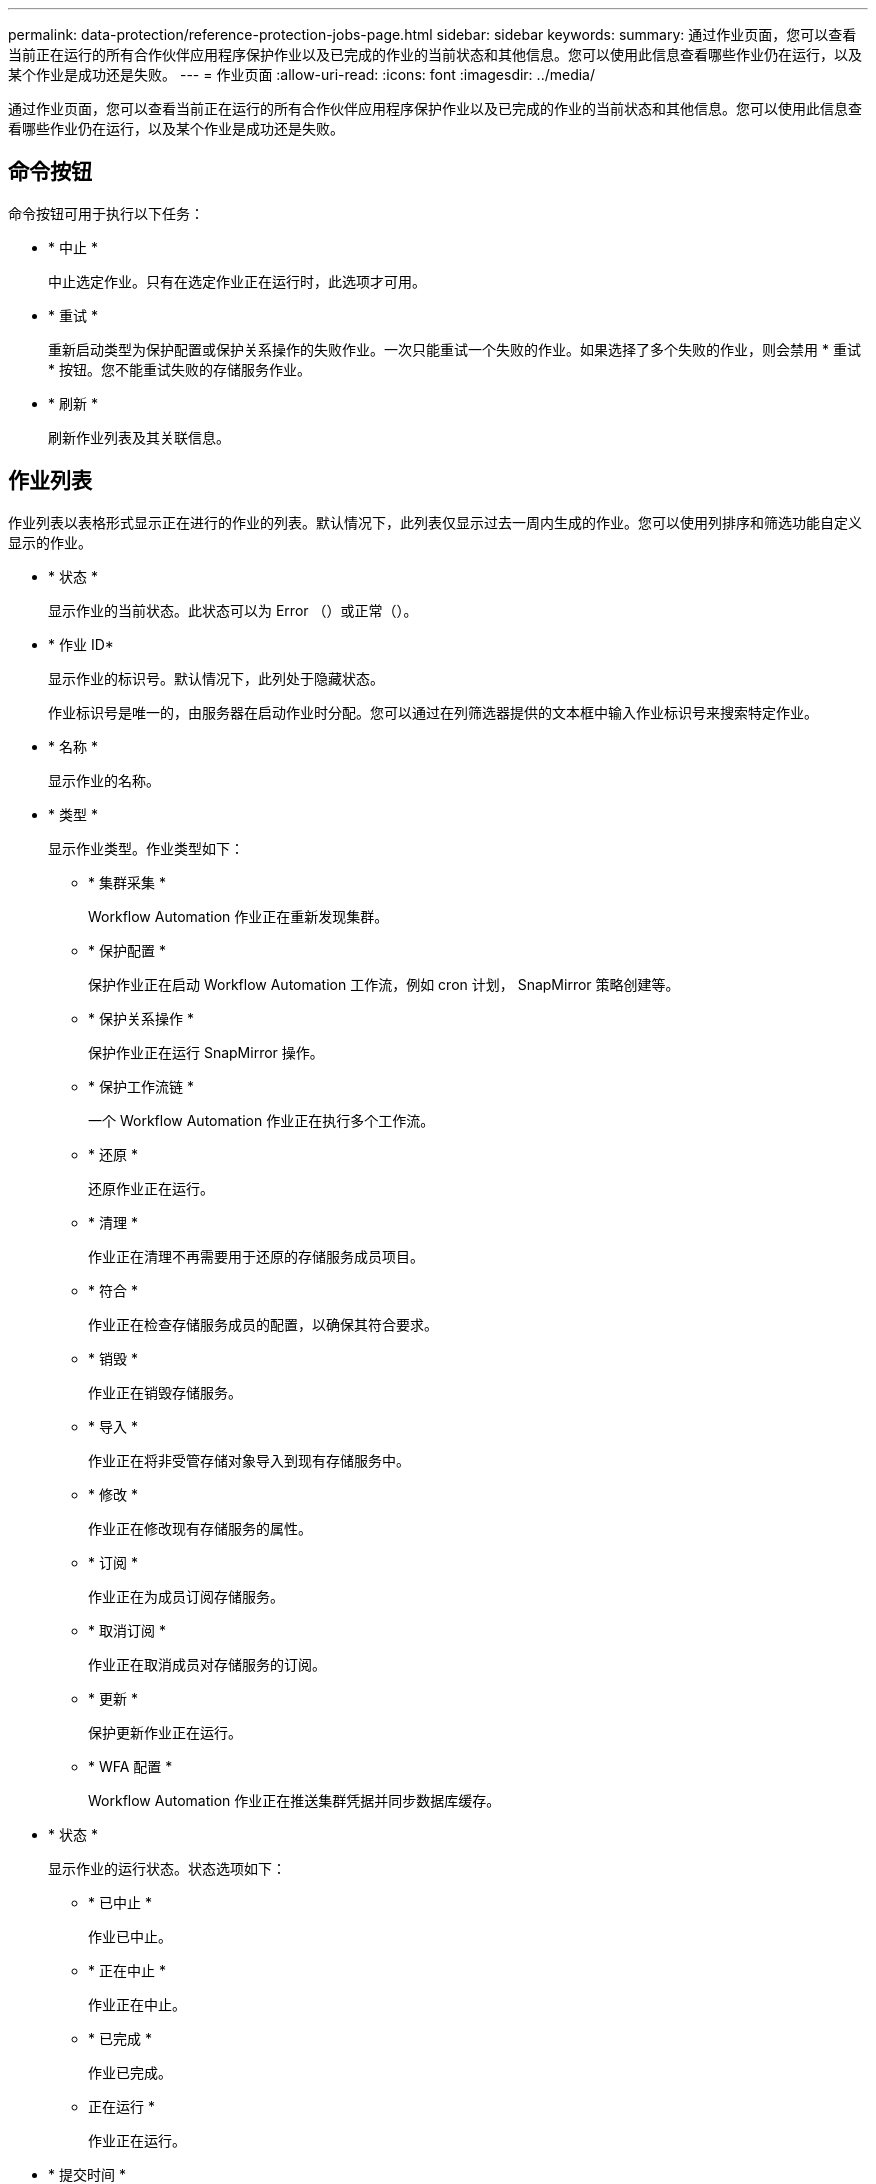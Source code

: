 ---
permalink: data-protection/reference-protection-jobs-page.html 
sidebar: sidebar 
keywords:  
summary: 通过作业页面，您可以查看当前正在运行的所有合作伙伴应用程序保护作业以及已完成的作业的当前状态和其他信息。您可以使用此信息查看哪些作业仍在运行，以及某个作业是成功还是失败。 
---
= 作业页面
:allow-uri-read: 
:icons: font
:imagesdir: ../media/


[role="lead"]
通过作业页面，您可以查看当前正在运行的所有合作伙伴应用程序保护作业以及已完成的作业的当前状态和其他信息。您可以使用此信息查看哪些作业仍在运行，以及某个作业是成功还是失败。



== 命令按钮

命令按钮可用于执行以下任务：

* * 中止 *
+
中止选定作业。只有在选定作业正在运行时，此选项才可用。

* * 重试 *
+
重新启动类型为保护配置或保护关系操作的失败作业。一次只能重试一个失败的作业。如果选择了多个失败的作业，则会禁用 * 重试 * 按钮。您不能重试失败的存储服务作业。

* * 刷新 *
+
刷新作业列表及其关联信息。





== 作业列表

作业列表以表格形式显示正在进行的作业的列表。默认情况下，此列表仅显示过去一周内生成的作业。您可以使用列排序和筛选功能自定义显示的作业。

* * 状态 *
+
显示作业的当前状态。此状态可以为 Error （image:../media/sev-error.gif[""]）或正常（image:../media/sev-normal.gif[""]）。

* * 作业 ID*
+
显示作业的标识号。默认情况下，此列处于隐藏状态。

+
作业标识号是唯一的，由服务器在启动作业时分配。您可以通过在列筛选器提供的文本框中输入作业标识号来搜索特定作业。

* * 名称 *
+
显示作业的名称。

* * 类型 *
+
显示作业类型。作业类型如下：

+
** * 集群采集 *
+
Workflow Automation 作业正在重新发现集群。

** * 保护配置 *
+
保护作业正在启动 Workflow Automation 工作流，例如 cron 计划， SnapMirror 策略创建等。

** * 保护关系操作 *
+
保护作业正在运行 SnapMirror 操作。

** * 保护工作流链 *
+
一个 Workflow Automation 作业正在执行多个工作流。

** * 还原 *
+
还原作业正在运行。

** * 清理 *
+
作业正在清理不再需要用于还原的存储服务成员项目。

** * 符合 *
+
作业正在检查存储服务成员的配置，以确保其符合要求。

** * 销毁 *
+
作业正在销毁存储服务。

** * 导入 *
+
作业正在将非受管存储对象导入到现有存储服务中。

** * 修改 *
+
作业正在修改现有存储服务的属性。

** * 订阅 *
+
作业正在为成员订阅存储服务。

** * 取消订阅 *
+
作业正在取消成员对存储服务的订阅。

** * 更新 *
+
保护更新作业正在运行。

** * WFA 配置 *
+
Workflow Automation 作业正在推送集群凭据并同步数据库缓存。



* * 状态 *
+
显示作业的运行状态。状态选项如下：

+
** * 已中止 *
+
作业已中止。

** * 正在中止 *
+
作业正在中止。

** * 已完成 *
+
作业已完成。

** 正在运行 *
+
作业正在运行。



* * 提交时间 *
+
显示提交作业的时间。

* * 持续时间 *
+
显示作业完成所用的时间量。默认情况下会显示此列。

* * 完成时间 *
+
显示作业完成的时间。默认情况下，此列处于隐藏状态。


